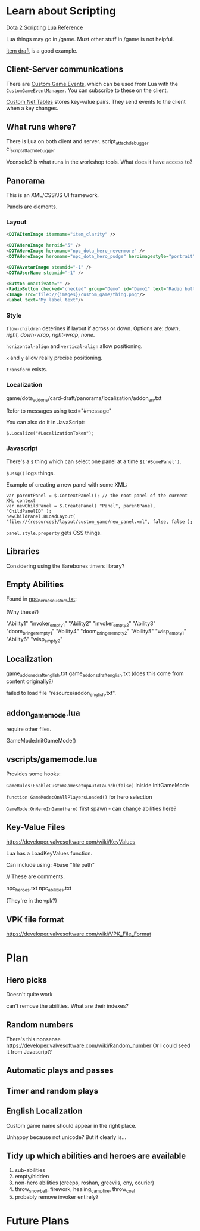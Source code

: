* Learn about Scripting
[[https://developer.valvesoftware.com/wiki/Dota_2_Workshop_Tools/Scripting][Dota 2 Scripting]]
[[http://www.lua.org/manual/5.3/][Lua Reference]]

Lua things may go in /game. Must other stuff in /game is not helpful.

[[https://github.com/Lattyware/itemdraft][item draft]] is a good example.

** Client-Server communications
There are [[https://developer.valvesoftware.com/wiki/Dota_2_Workshop_Tools/Custom_Game_Events][Custom Game Events]], which can be used from Lua with the =CustomGameEventManager=. You can subscribe to these on the client.

[[https://developer.valvesoftware.com/wiki/Dota_2_Workshop_Tools/Custom_Nettables][Custom Net Tables]] stores key-value pairs. They send events to the client when a key changes.

** What runs where?
There is Lua on both client and server.
script_attach_debugger cl_script_attach_debugger

Vconsole2 is what runs in the workshop tools. What does it have access to?

** Panorama
This is an XML/CSS/JS UI framework.

Panels are elements.

*** Layout

#+BEGIN_SRC xml
  <DOTAItemImage itemname="item_clarity" />

  <DOTAHeroImage heroid="5" />
  <DOTAHeroImage heroname="npc_dota_hero_nevermore" />
  <DOTAHeroImage heroname="npc_dota_hero_pudge" heroimagestyle="portrait" />

  <DOTAAvatarImage steamid="-1" />
  <DOTAUserName steamid="-1" />

  <Button onactivate="" />
  <RadioButton checked="checked" group="Demo" id="Demo1" text="Radio button 1"/>
  <Image src="file://{images}/custom_game/thing.png"/>
  <Label text="My label text"/>
#+END_SRC

*** Style
=flow-children= deterines if layout if across or down. Options are: /down/, /right/, /down-wrap/, /right-wrap/, /none/.

=horizontal-align= and =vertical-align= allow positioning.

=x= and =y= allow really precise positioning.

=transform= exists.

*** Localization
game/dota_addons/card-draft/panorama/localization/addon_en.txt

Refer to messages using text="#message"

You can also do it in JavaScript:
#+BEGIN_SRC js2
  $.Localize("#LocalizationToken");
#+END_SRC

*** Javascript
There's a =$= thing which can select one panel at a time =$('#SomePanel')=.

=$.Msg()= logs things.

Example of creating a new panel with some XML:
#+BEGIN_SRC js2
  var parentPanel = $.ContextPanel(); // the root panel of the current XML context
  var newChildPanel = $.CreatePanel( "Panel", parentPanel, "ChildPanelID" );
  newChildPanel.BLoadLayout( "file://{resources}/layout/custom_game/new_panel.xml", false, false );
#+END_SRC

=panel.style.property= gets CSS things.

** Libraries
Considering using the Barebones timers library?

** Empty Abilities
Found in [[https://github.com/Lattyware/itemdraft/blob/master/game/dota_addons/itemdraft/scripts/npc/npc_heroes_custom.txt][npc_heroes_custom.txt]]:

(Why these?)

"Ability1"         "invoker_empty1"
"Ability2"         "invoker_empty2"
"Ability3"         "doom_bringer_empty1"
"Ability4"         "doom_bringer_empty2"
"Ability5"         "wisp_empty1"
"Ability6"         "wisp_empty2"

** Localization
game\dota_addons\card_draft\resource\addon_english.txt
game\dota_addons\card_draft\panorama\localization\addon_english.txt (does this come from content originally?)

failed to load file "resource/addon_english.txt".

** addon_game_mode.lua
require other files.

GameMode:InitGameMode()

** vscripts/gamemode.lua
Provides some hooks:

=GameRules:EnableCustomGameSetupAutoLaunch(false)= iniside InitGameMode

=function GameMode:OnAllPlayersLoaded()= for hero selection

=GameMode:OnHeroInGame(hero)= first spawn - can change abilities here?


** Key-Value Files
https://developer.valvesoftware.com/wiki/KeyValues

Lua has a LoadKeyValues function.

Can include using: #base "file path"

// These are comments.

npc_heroes.txt
npc_abilities.txt

(They're in the vpk?)

** VPK file format
https://developer.valvesoftware.com/wiki/VPK_File_Format


* Plan
** Hero picks
Doesn't quite work

can't remove the abilities. What are their indexes?

** Random numbers
There's this nonsense https://developer.valvesoftware.com/wiki/Random_number
Or I could seed it from Javascript?

** Automatic plays and passes

** Timer and random plays

** English Localization
Custom game name should appear in the right place.

Unhappy because not unicode? But it clearly is...

** Tidy up which abilities and heroes are available
 1. sub-abilities
 2. empty/hidden
 3. non-hero abilities (creeps, roshan, greevils, cny, courier)
 4. throw_snowball, firework, healing_campfire, throw_coal
 5. probably remove invoker entirely?

* Future Plans

